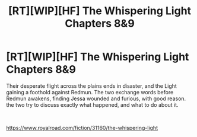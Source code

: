 #+TITLE: [RT][WIP][HF] The Whispering Light Chapters 8&9

* [RT][WIP][HF] The Whispering Light Chapters 8&9
:PROPERTIES:
:Author: Nagadac
:Score: 4
:DateUnix: 1590178092.0
:DateShort: 2020-May-23
:END:
Their desperate flight across the plains ends in disaster, and the Light gaining a foothold against Redmun. The two exchange words before Redmun awakens, finding Jessa wounded and furious, with good reason. the two try to discuss exactly what happened, and what to do about it.

​

[[https://www.royalroad.com/fiction/31160/the-whispering-light]]

